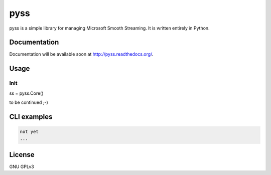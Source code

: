pyss
=====

.. image:: https://travis-ci.org/oczkers/pyss.png?branch=master
        :target: https://travis-ci.org/oczkers/pyss

pyss is a simple library for managing Microsoft Smooth Streaming.
It is written entirely in Python.



Documentation
-------------
Documentation will be available soon at http://pyss.readthedocs.org/.



Usage
-----

Init
`````````````

.. code-block:: python

ss = pyss.Core()



to be continued ;-)



CLI examples
------------
.. code-block:: bash

    not yet
    ...



License
-------

GNU GPLv3
